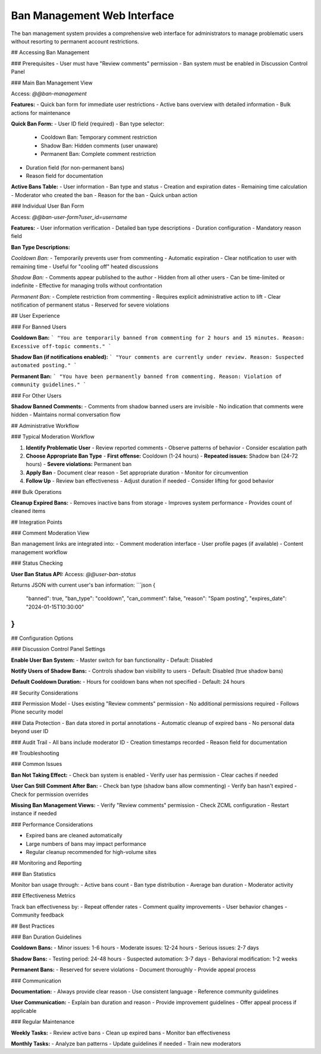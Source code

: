 Ban Management Web Interface
============================

The ban management system provides a comprehensive web interface for administrators
to manage problematic users without resorting to permanent account restrictions.

## Accessing Ban Management

### Prerequisites
- User must have "Review comments" permission
- Ban system must be enabled in Discussion Control Panel

### Main Ban Management View

Access: `@@ban-management`

**Features:**
- Quick ban form for immediate user restrictions
- Active bans overview with detailed information
- Bulk actions for maintenance

**Quick Ban Form:**
- User ID field (required)
- Ban type selector:
  * Cooldown Ban: Temporary comment restriction
  * Shadow Ban: Hidden comments (user unaware)
  * Permanent Ban: Complete comment restriction
- Duration field (for non-permanent bans)
- Reason field for documentation

**Active Bans Table:**
- User information
- Ban type and status
- Creation and expiration dates
- Remaining time calculation
- Moderator who created the ban
- Reason for the ban
- Quick unban action

### Individual User Ban Form

Access: `@@ban-user-form?user_id=username`

**Features:**
- User information verification
- Detailed ban type descriptions
- Duration configuration
- Mandatory reason field

**Ban Type Descriptions:**

*Cooldown Ban:*
- Temporarily prevents user from commenting
- Automatic expiration
- Clear notification to user with remaining time
- Useful for "cooling off" heated discussions

*Shadow Ban:*
- Comments appear published to the author
- Hidden from all other users
- Can be time-limited or indefinite
- Effective for managing trolls without confrontation

*Permanent Ban:*
- Complete restriction from commenting
- Requires explicit administrative action to lift
- Clear notification of permanent status
- Reserved for severe violations

## User Experience

### For Banned Users

**Cooldown Ban:**
```
"You are temporarily banned from commenting for 2 hours and 15 minutes. 
Reason: Excessive off-topic comments."
```

**Shadow Ban (if notifications enabled):**
```
"Your comments are currently under review. 
Reason: Suspected automated posting."
```

**Permanent Ban:**
```
"You have been permanently banned from commenting. 
Reason: Violation of community guidelines."
```

### For Other Users

**Shadow Banned Comments:**
- Comments from shadow banned users are invisible
- No indication that comments were hidden
- Maintains normal conversation flow

## Administrative Workflow

### Typical Moderation Workflow

1. **Identify Problematic User**
   - Review reported comments
   - Observe patterns of behavior
   - Consider escalation path

2. **Choose Appropriate Ban Type**
   - **First offense:** Cooldown (1-24 hours)
   - **Repeated issues:** Shadow ban (24-72 hours)
   - **Severe violations:** Permanent ban

3. **Apply Ban**
   - Document clear reason
   - Set appropriate duration
   - Monitor for circumvention

4. **Follow Up**
   - Review ban effectiveness
   - Adjust duration if needed
   - Consider lifting for good behavior

### Bulk Operations

**Cleanup Expired Bans:**
- Removes inactive bans from storage
- Improves system performance
- Provides count of cleaned items

## Integration Points

### Comment Moderation View

Ban management links are integrated into:
- Comment moderation interface
- User profile pages (if available)
- Content management workflow

### Status Checking

**User Ban Status API:**
Access: `@@user-ban-status`

Returns JSON with current user's ban information:
```json
{
  "banned": true,
  "ban_type": "cooldown",
  "can_comment": false,
  "reason": "Spam posting",
  "expires_date": "2024-01-15T10:30:00"
}
```

## Configuration Options

### Discussion Control Panel Settings

**Enable User Ban System:**
- Master switch for ban functionality
- Default: Disabled

**Notify Users of Shadow Bans:**
- Controls shadow ban visibility to users
- Default: Disabled (true shadow bans)

**Default Cooldown Duration:**
- Hours for cooldown bans when not specified
- Default: 24 hours

## Security Considerations

### Permission Model
- Uses existing "Review comments" permission
- No additional permissions required
- Follows Plone security model

### Data Protection
- Ban data stored in portal annotations
- Automatic cleanup of expired bans
- No personal data beyond user ID

### Audit Trail
- All bans include moderator ID
- Creation timestamps recorded
- Reason field for documentation

## Troubleshooting

### Common Issues

**Ban Not Taking Effect:**
- Check ban system is enabled
- Verify user has permission
- Clear caches if needed

**User Can Still Comment After Ban:**
- Check ban type (shadow bans allow commenting)
- Verify ban hasn't expired
- Check for permission overrides

**Missing Ban Management Views:**
- Verify "Review comments" permission
- Check ZCML configuration
- Restart instance if needed

### Performance Considerations

- Expired bans are cleaned automatically
- Large numbers of bans may impact performance
- Regular cleanup recommended for high-volume sites

## Monitoring and Reporting

### Ban Statistics

Monitor ban usage through:
- Active bans count
- Ban type distribution
- Average ban duration
- Moderator activity

### Effectiveness Metrics

Track ban effectiveness by:
- Repeat offender rates
- Comment quality improvements
- User behavior changes
- Community feedback

## Best Practices

### Ban Duration Guidelines

**Cooldown Bans:**
- Minor issues: 1-6 hours
- Moderate issues: 12-24 hours  
- Serious issues: 2-7 days

**Shadow Bans:**
- Testing period: 24-48 hours
- Suspected automation: 3-7 days
- Behavioral modification: 1-2 weeks

**Permanent Bans:**
- Reserved for severe violations
- Document thoroughly
- Provide appeal process

### Communication

**Documentation:**
- Always provide clear reason
- Use consistent language
- Reference community guidelines

**User Communication:**
- Explain ban duration and reason
- Provide improvement guidelines
- Offer appeal process if applicable

### Regular Maintenance

**Weekly Tasks:**
- Review active bans
- Clean up expired bans
- Monitor ban effectiveness

**Monthly Tasks:**
- Analyze ban patterns
- Update guidelines if needed
- Train new moderators
